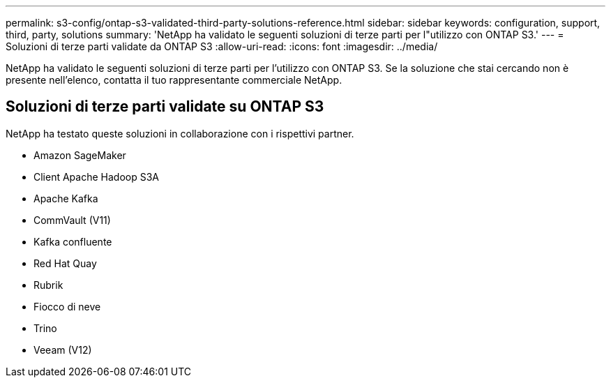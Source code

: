 ---
permalink: s3-config/ontap-s3-validated-third-party-solutions-reference.html 
sidebar: sidebar 
keywords: configuration, support, third, party, solutions 
summary: 'NetApp ha validato le seguenti soluzioni di terze parti per l"utilizzo con ONTAP S3.' 
---
= Soluzioni di terze parti validate da ONTAP S3
:allow-uri-read: 
:icons: font
:imagesdir: ../media/


[role="lead"]
NetApp ha validato le seguenti soluzioni di terze parti per l'utilizzo con ONTAP S3.
Se la soluzione che stai cercando non è presente nell'elenco, contatta il tuo rappresentante commerciale NetApp.



== Soluzioni di terze parti validate su ONTAP S3

NetApp ha testato queste soluzioni in collaborazione con i rispettivi partner.

* Amazon SageMaker
* Client Apache Hadoop S3A
* Apache Kafka
* CommVault (V11)
* Kafka confluente
* Red Hat Quay
* Rubrik
* Fiocco di neve
* Trino
* Veeam (V12)


